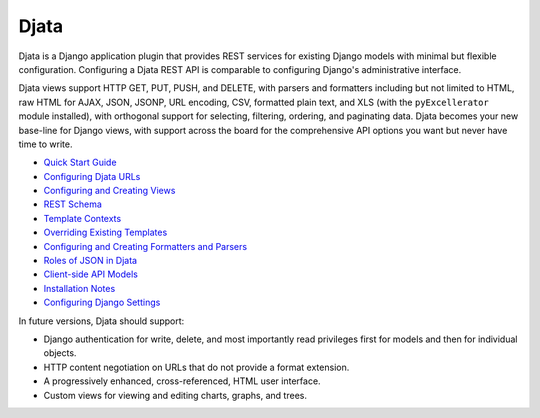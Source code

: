 
Djata
=====

Djata is a Django application plugin that provides REST services for
existing Django models with minimal but flexible configuration.
Configuring a Djata REST API is comparable to configuring Django's
administrative interface.

Djata views support HTTP GET, PUT, PUSH, and DELETE, with parsers
and formatters including but not limited to HTML, raw HTML for AJAX,
JSON, JSONP, URL encoding, CSV, formatted plain text, and XLS (with
the ``pyExcellerator`` module installed), with orthogonal support
for selecting, filtering, ordering, and paginating data.  Djata
becomes your new base-line for Django views, with support across
the board for the comprehensive API options you want but never
have time to write.

- `Quick Start Guide <docs/quick-start.rst>`_
- `Configuring Djata URLs <docs/urls.rst>`_
- `Configuring and Creating Views <docs/views.rst>`_
- `REST Schema <docs/rest.rst>`_
- `Template Contexts <docs/context.rst>`_
- `Overriding Existing Templates <docs/templates.rst>`_
- `Configuring and Creating Formatters and Parsers <docs/formats.rst>`_
- `Roles of JSON in Djata <docs/json.rst>`_
- `Client-side API Models <docs/api.rst>`_
- `Installation Notes <docs/install.rst>`_
- `Configuring Django Settings <docs/settings.rst>`_

In future versions, Djata should support:

- Django authentication for write, delete, and most importantly read
  privileges first for models and then for individual objects.
- HTTP content negotiation on URLs that do not provide a format
  extension.
- A progressively enhanced, cross-referenced, HTML user interface. 
- Custom views for viewing and editing charts, graphs, and trees.

